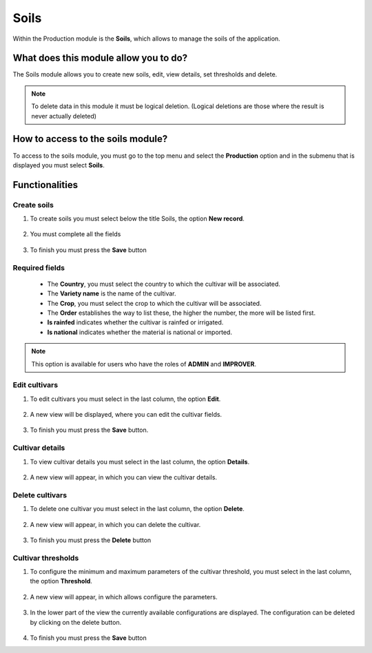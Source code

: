 Soils
#####


Within the Production module is the **Soils**, which allows to manage the soils of the application.

What does this module allow you to do?
**************************************

The Soils module allows you to create new soils, edit, view details, set thresholds and delete.

.. image:: /_static/img/05-production-soils/soil_module.*
  :alt: Soil module image
  :class: device-screen-vertical side-by-side


.. note::

    To delete data in this module it must be logical deletion. 
    (Logical deletions are those where the result is never actually deleted)

How to access to the soils module?
**********************************

To access to the soils module, you must go to the top menu and select the **Production** option and in the submenu that is displayed you must select **Soils**.

.. image:: /_static/img/05-production-soils/how_to_access.*
  :alt: Guide how to access to the module
  :class: device-screen-vertical side-by-side



Functionalities
***************


Create soils
============

#. To create soils you must select below the title Soils, the option **New record**.

            .. image:: /_static/img/05-production-soils/create_cultivar_1.*
                :alt: Guide how to create cultivars 1
                :class: device-screen-vertical side-by-side

#. You must complete all the fields

            .. image:: /_static/img/05-production-soils/create_cultivar_2.*
                :alt: Guide how to create cultivars 2
                :class: device-screen-vertical side-by-side

#. To finish you must press the **Save** button


Required fields
===============

  - The **Country**, you must select the country to which the cultivar will be associated.
  - The **Variety name** is the name of the cultivar.
  - The **Crop**, you must select the crop to which the cultivar will be associated.
  - The **Order** establishes the way to list these, the higher the number, the more will be listed first.
  - **Is rainfed** indicates whether the cultivar is rainfed or irrigated.
  - **Is national** indicates whether the material is national or imported.


.. note::

    This option is available for users who have the roles of **ADMIN** and **IMPROVER**.



Edit cultivars
==============

#. To edit cultivars you must select in the last column, the option **Edit**.

          .. image:: /_static/img/05-production-soils/edit_cultivar_1.*
            :alt: Guide how to edit cultivars 1
            :class: device-screen-vertical side-by-side

#. A new view will be displayed, where you can edit the cultivar fields.

          .. image:: /_static/img/05-production-soils/edit_cultivar_2.*
            :alt: Guide how to edit cultivars 2
            :class: device-screen-vertical side-by-side

#. To finish you must press the **Save** button.


Cultivar details
================

#. To view cultivar details you must select in the last column, the option **Details**.

      .. image:: /_static/img/05-production-soils/details_cultivar_1.*
        :alt: Guide how to view cultivar details 1
        :class: device-screen-vertical side-by-side

#. A new view will appear, in which you can view the cultivar details.

      .. image:: /_static/img/05-production-soils/details_cultivar_2.*
        :alt: Guide how to view cultivar details 2
        :class: device-screen-vertical side-by-side


Delete cultivars
================

#. To delete one cultivar you must select in the last column, the option **Delete**.

      .. image:: /_static/img/05-production-soils/delete_cultivar_1.*
        :alt: Guide how to delete cultivars 1
        :class: device-screen-vertical side-by-side

#. A new view will appear, in which you can delete the cultivar.

      .. image:: /_static/img/05-production-soils/delete_cultivar_2.*
        :alt: Guide how to delete cultivars 2
        :class: device-screen-vertical side-by-side

#. To finish you must press the **Delete** button


Cultivar thresholds
===================

#. To configure the minimum and maximum parameters of the cultivar threshold, you must select in the last column, the option **Threshold**.

      .. image:: /_static/img/05-production-soils/threshold_cultivar_1.*
        :alt: Guide how to configure the threshold for the cultivars 1
        :class: device-screen-vertical side-by-side

#. A new view will appear, in which allows configure the parameters.

      .. image:: /_static/img/05-production-soils/threshold_cultivar_2.*
        :alt: Guide how to configure the threshold for the cultivars 2
        :class: device-screen-vertical side-by-side


#. In the lower part of the view the currently available configurations are displayed. The configuration can be deleted by clicking on the delete button.

      .. image:: /_static/img/05-production-soils/threshold_cultivar_3.*
        :alt: Guide how to configure the threshold for the cultivars 3
        :class: device-screen-vertical side-by-side

#. To finish you must press the **Save** button
